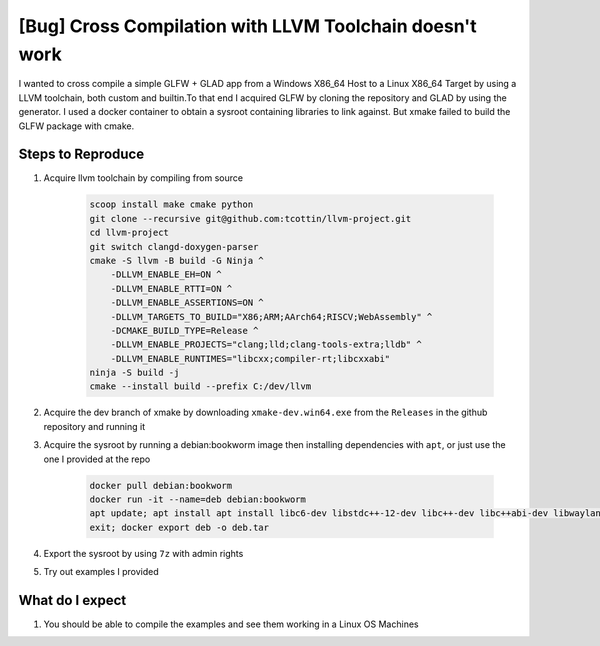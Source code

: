 ##########################################################
 [Bug] Cross Compilation with LLVM Toolchain doesn't work
##########################################################

I wanted to cross compile a simple GLFW + GLAD app from a Windows X86_64
Host to a Linux X86_64 Target by using a LLVM toolchain, both custom and
builtin.To that end I acquired GLFW by cloning the repository and GLAD
by using the generator. I used a docker container to obtain a sysroot
containing libraries to link against. But xmake failed to build the GLFW
package with cmake.

********************
 Steps to Reproduce
********************

#. Acquire llvm toolchain by compiling from source

      .. code:: bash

         scoop install make cmake python
         git clone --recursive git@github.com:tcottin/llvm-project.git
         cd llvm-project
         git switch clangd-doxygen-parser
         cmake -S llvm -B build -G Ninja ^
             -DLLVM_ENABLE_EH=ON ^
             -DLLVM_ENABLE_RTTI=ON ^
             -DLLVM_ENABLE_ASSERTIONS=ON ^
             -DLLVM_TARGETS_TO_BUILD="X86;ARM;AArch64;RISCV;WebAssembly" ^
             -DCMAKE_BUILD_TYPE=Release ^
             -DLLVM_ENABLE_PROJECTS="clang;lld;clang-tools-extra;lldb" ^
             -DLLVM_ENABLE_RUNTIMES="libcxx;compiler-rt;libcxxabi"
         ninja -S build -j
         cmake --install build --prefix C:/dev/llvm

#. Acquire the dev branch of xmake by downloading
   ``xmake-dev.win64.exe`` from the ``Releases`` in the github
   repository and running it

#. Acquire the sysroot by running a debian:bookworm image then
   installing dependencies with ``apt``, or just use the one I provided
   at the repo

      .. code:: bash

         docker pull debian:bookworm
         docker run -it --name=deb debian:bookworm
         apt update; apt install apt install libc6-dev libstdc++-12-dev libc++-dev libc++abi-dev libwayland-dev
         exit; docker export deb -o deb.tar

#. Export the sysroot by using ``7z`` with admin rights

#. Try out examples I provided

******************
 What do I expect
******************

#. You should be able to compile the examples and see them working in a
   Linux OS Machines
